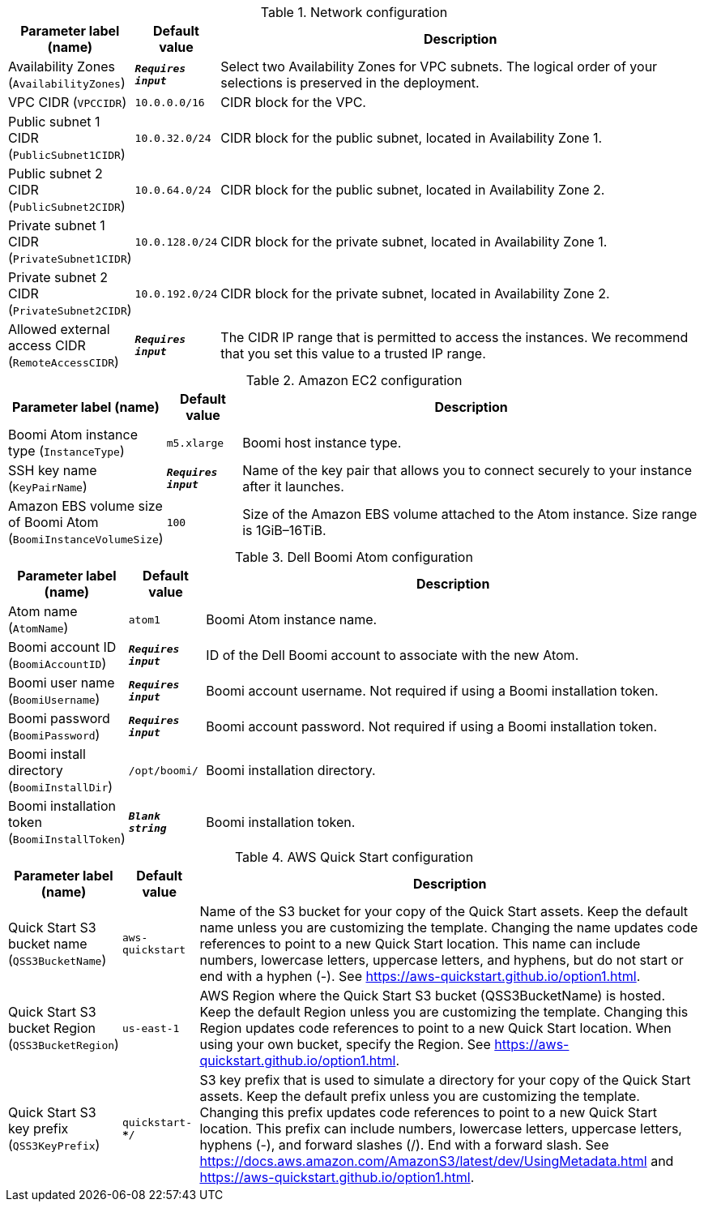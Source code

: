 
.Network configuration
[width="100%",cols="16%,11%,73%",options="header",]
|===
|Parameter label (name) |Default value|Description|Availability Zones
(`AvailabilityZones`)|`**__Requires input__**`|Select two Availability Zones for VPC subnets. The logical order of your selections is preserved in the deployment.|VPC CIDR
(`VPCCIDR`)|`10.0.0.0/16`|CIDR block for the VPC.|Public subnet 1 CIDR
(`PublicSubnet1CIDR`)|`10.0.32.0/24`|CIDR block for the public subnet, located in Availability Zone 1.|Public subnet 2 CIDR
(`PublicSubnet2CIDR`)|`10.0.64.0/24`|CIDR block for the public subnet, located in Availability Zone 2.|Private subnet 1 CIDR
(`PrivateSubnet1CIDR`)|`10.0.128.0/24`|CIDR block for the private subnet, located in Availability Zone 1.|Private subnet 2 CIDR
(`PrivateSubnet2CIDR`)|`10.0.192.0/24`|CIDR block for the private subnet, located in Availability Zone 2.|Allowed external access CIDR
(`RemoteAccessCIDR`)|`**__Requires input__**`|The CIDR IP range that is permitted to access the instances. We recommend that you set this value to a trusted IP range.
|===
.Amazon EC2 configuration
[width="100%",cols="16%,11%,73%",options="header",]
|===
|Parameter label (name) |Default value|Description|Boomi Atom instance type
(`InstanceType`)|`m5.xlarge`|Boomi host instance type.|SSH key name
(`KeyPairName`)|`**__Requires input__**`|Name of the key pair that allows you to connect securely to your instance after it launches.|Amazon EBS volume size of Boomi Atom
(`BoomiInstanceVolumeSize`)|`100`|Size of the Amazon EBS volume attached to the Atom instance. Size range is 1GiB–16TiB.
|===
.Dell Boomi Atom configuration
[width="100%",cols="16%,11%,73%",options="header",]
|===
|Parameter label (name) |Default value|Description|Atom name
(`AtomName`)|`atom1`|Boomi Atom instance name.|Boomi account ID
(`BoomiAccountID`)|`**__Requires input__**`|ID of the Dell Boomi account to associate with the new Atom.|Boomi user name
(`BoomiUsername`)|`**__Requires input__**`|Boomi account username. Not required if using a Boomi installation token.|Boomi password
(`BoomiPassword`)|`**__Requires input__**`|Boomi account password. Not required if using a Boomi installation token.|Boomi install directory
(`BoomiInstallDir`)|`/opt/boomi/`|Boomi installation directory.|Boomi installation token
(`BoomiInstallToken`)|`**__Blank string__**`|Boomi installation token.
|===
.AWS Quick Start configuration
[width="100%",cols="16%,11%,73%",options="header",]
|===
|Parameter label (name) |Default value|Description|Quick Start S3 bucket name
(`QSS3BucketName`)|`aws-quickstart`|Name of the S3 bucket for your copy of the Quick Start assets. Keep the default name unless you are customizing the template. Changing the name updates code references to point to a new Quick Start location. This name can include numbers, lowercase letters, uppercase letters, and hyphens, but do not start or end with a hyphen (-). See https://aws-quickstart.github.io/option1.html.|Quick Start S3 bucket Region
(`QSS3BucketRegion`)|`us-east-1`|AWS Region where the Quick Start S3 bucket (QSS3BucketName) is hosted. Keep the default Region unless you are customizing the template. Changing this Region updates code references to point to a new Quick Start location. When using your own bucket, specify the Region. See https://aws-quickstart.github.io/option1.html.|Quick Start S3 key prefix
(`QSS3KeyPrefix`)|`quickstart-*************************/`|S3 key prefix that is used to simulate a directory for your copy of the Quick Start assets. Keep the default prefix unless you are customizing the template. Changing this prefix updates code references to point to a new Quick Start location. This prefix can include numbers, lowercase letters, uppercase letters, hyphens (-), and forward slashes (/). End with a forward slash. See https://docs.aws.amazon.com/AmazonS3/latest/dev/UsingMetadata.html and https://aws-quickstart.github.io/option1.html.
|===